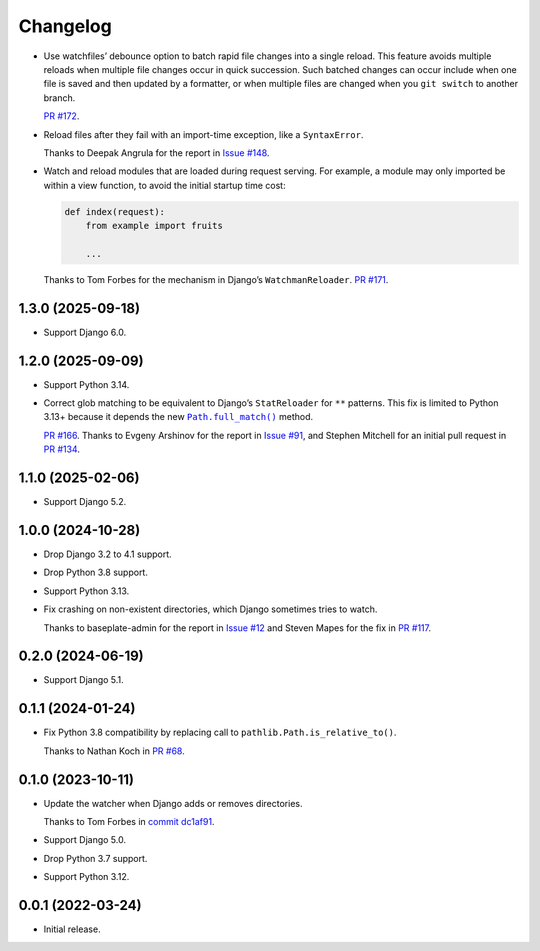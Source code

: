 =========
Changelog
=========

* Use watchfiles’ debounce option to batch rapid file changes into a single reload.
  This feature avoids multiple reloads when multiple file changes occur in quick succession.
  Such batched changes can occur include when one file is saved and then updated by a formatter, or when multiple files are changed when you ``git switch`` to another branch.

  `PR #172 <https://github.com/adamchainz/django-watchfiles/pull/172>`__.

* Reload files after they fail with an import-time exception, like a ``SyntaxError``.

  Thanks to Deepak Angrula for the report in `Issue #148 <https://github.com/adamchainz/django-watchfiles/issues/148>`__.

* Watch and reload modules that are loaded during request serving.
  For example, a module may only imported be within a view function, to avoid the initial startup time cost:

  .. code-block:: python

    def index(request):
        from example import fruits

        ...

  Thanks to Tom Forbes for the mechanism in Django’s ``WatchmanReloader``.
  `PR #171 <https://github.com/adamchainz/django-watchfiles/pull/171>`__.

1.3.0 (2025-09-18)
------------------

* Support Django 6.0.

1.2.0 (2025-09-09)
------------------

* Support Python 3.14.

* Correct glob matching to be equivalent to Django’s ``StatReloader`` for ``**`` patterns.
  This fix is limited to Python 3.13+ because it depends the new |Path.full_match()|__ method.

  .. |Path.full_match()| replace:: ``Path.full_match()``
  __ https://docs.python.org/3/library/pathlib.html#pathlib.PurePath.full_match

  `PR #166 <https://github.com/adamchainz/django-watchfiles/pull/166>`__.
  Thanks to Evgeny Arshinov for the report in `Issue #91 <https://github.com/adamchainz/django-watchfiles/issues/91>`__, and Stephen Mitchell for an initial pull request in `PR #134 <https://github.com/adamchainz/django-watchfiles/pull/134>`__.

1.1.0 (2025-02-06)
------------------

* Support Django 5.2.

1.0.0 (2024-10-28)
------------------

* Drop Django 3.2 to 4.1 support.

* Drop Python 3.8 support.

* Support Python 3.13.

* Fix crashing on non-existent directories, which Django sometimes tries to watch.

  Thanks to baseplate-admin for the report in `Issue #12 <https://github.com/adamchainz/django-watchfiles/issues/12>`__ and Steven Mapes for the fix in `PR #117 <https://github.com/adamchainz/django-watchfiles/pull/117>`__.

0.2.0 (2024-06-19)
------------------

* Support Django 5.1.

0.1.1 (2024-01-24)
------------------

* Fix Python 3.8 compatibility by replacing call to ``pathlib.Path.is_relative_to()``.

  Thanks to Nathan Koch in `PR #68 <https://github.com/adamchainz/django-watchfiles/pull/68>`__.

0.1.0 (2023-10-11)
------------------

* Update the watcher when Django adds or removes directories.

  Thanks to Tom Forbes in `commit dc1af91 <https://github.com/adamchainz/django-watchfiles/commit/dc1af91876a6a7d6311268f23088fb83657df7c9>`__.

* Support Django 5.0.

* Drop Python 3.7 support.

* Support Python 3.12.

0.0.1 (2022-03-24)
------------------

* Initial release.
